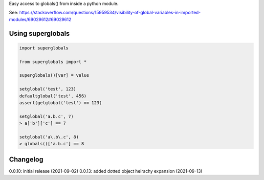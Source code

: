 Easy access to globals() from inside a python module.

See: https://stackoverflow.com/questions/15959534/visibility-of-global-variables-in-imported-modules/69029612#69029612

Using superglobals
==================

.. code-block:: python

    import superglobals
    
    from superglobals import *

    superglobals()[var] = value

    setglobal('test', 123)
    defaultglobal('test', 456)
    assert(getglobal('test') == 123)

    setglobal('a.b.c', 7)
    > a['b']['c'] == 7

    setglobal('a\.b\.c', 8)
    > globals()['a.b.c'] == 8


Changelog
=========

0.0.10: initial release (2021-09-02)
0.0.13: added dotted object heirachy expansion (2021-09-13)
